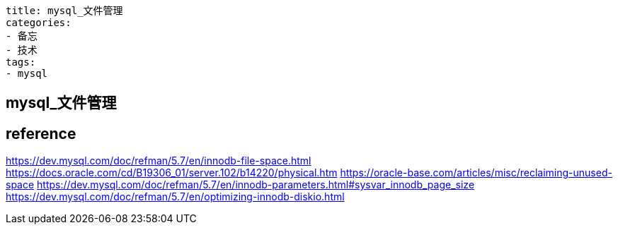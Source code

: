 ----
title: mysql_文件管理
categories:
- 备忘
- 技术
tags:
- mysql
----

== mysql_文件管理
:stem: latexmath
:icons: font

== reference
https://dev.mysql.com/doc/refman/5.7/en/innodb-file-space.html
https://docs.oracle.com/cd/B19306_01/server.102/b14220/physical.htm
https://oracle-base.com/articles/misc/reclaiming-unused-space
https://dev.mysql.com/doc/refman/5.7/en/innodb-parameters.html#sysvar_innodb_page_size
https://dev.mysql.com/doc/refman/5.7/en/optimizing-innodb-diskio.html

